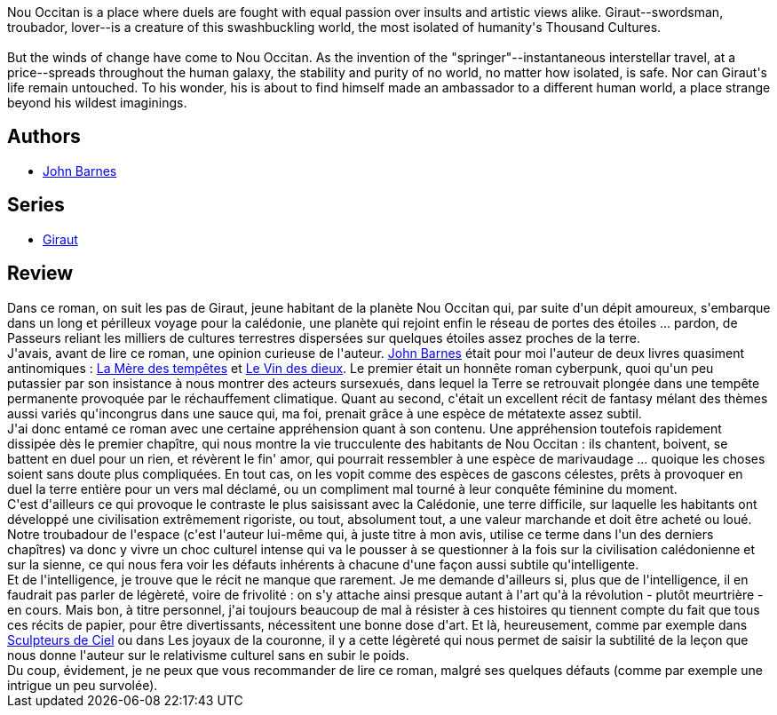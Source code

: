 :jbake-type: post
:jbake-status: published
:jbake-title: A Million Open Doors (Giraut #1)
:jbake-tags:  art, politique, rayon-imaginaire, religion, space-opera,_année_2011,_mois_oct.,_note_5,rayon-emprunt,read
:jbake-date: 2011-10-28
:jbake-depth: ../../
:jbake-uri: goodreads/books/9780812516333.adoc
:jbake-bigImage: https://s.gr-assets.com/assets/nophoto/book/111x148-bcc042a9c91a29c1d680899eff700a03.png
:jbake-smallImage: https://s.gr-assets.com/assets/nophoto/book/50x75-a91bf249278a81aabab721ef782c4a74.png
:jbake-source: https://www.goodreads.com/book/show/264499
:jbake-style: goodreads goodreads-book

++++
<div class="book-description">
Nou Occitan is a place where duels are fought with equal passion over insults and artistic views alike. Giraut--swordsman, troubador, lover--is a creature of this swashbuckling world, the most isolated of humanity's Thousand Cultures.<br /><br />But the winds of change have come to Nou Occitan. As the invention of the "springer"--instantaneous interstellar travel, at a price--spreads throughout the human galaxy, the stability and purity of no world, no matter how isolated, is safe. Nor can Giraut's life remain untouched. To his wonder, his is about to find himself made an ambassador to a different human world, a place strange beyond his wildest imaginings.<br />
</div>
++++


## Authors
* link:../authors/45596.html[John Barnes]

## Series
* link:../series/Giraut.html[Giraut]

## Review

++++
Dans ce roman, on suit les pas de Giraut, jeune habitant de la planète Nou Occitan qui, par suite d'un dépit amoureux, s'embarque dans un long et périlleux voyage pour la calédonie, une planète qui rejoint enfin le réseau de portes des étoiles ... pardon, de Passeurs reliant les milliers de cultures terrestres dispersées sur quelques étoiles assez proches de la terre.<br/>J'avais, avant de lire ce roman, une opinion curieuse de l'auteur. <a class="DirectAuthorReference destination_Author" href="../authors/45596.html">John Barnes</a> était pour moi l'auteur de deux livres quasiment antinomiques : <a class="DirectBookReference destination_Book" href="9782253072355.html">La Mère des tempêtes</a> et  <a class="DirectBookReference destination_Book" href="9782290312094.html">Le Vin des dieux</a>. Le premier était un honnête roman cyberpunk, quoi qu'un peu putassier par son insistance à nous montrer des acteurs sursexués, dans lequel la Terre se retrouvait plongée dans une tempête permanente provoquée par le réchauffement climatique. Quant au second, c'était un excellent récit de fantasy mélant des thèmes aussi variés qu'incongrus dans une sauce qui, ma foi, prenait grâce à une espèce de métatexte assez subtil.<br/>J'ai donc entamé ce roman avec une certaine appréhension quant à son contenu. Une appréhension toutefois rapidement dissipée dès le premier chapître, qui nous montre la vie trucculente des habitants de Nou Occitan : ils chantent, boivent, se battent en duel pour un rien, et révèrent le fin' amor, qui pourrait ressembler à une espèce de marivaudage ... quoique les choses soient sans doute plus compliquées. En tout cas, on les vopit comme des espèces de gascons célestes, prêts à provoquer en duel la terre entière pour un vers mal déclamé, ou un compliment mal tourné à leur conquête féminine du moment.<br/>C'est d'ailleurs ce qui provoque le contraste le plus saisissant avec la Calédonie, une terre difficile, sur laquelle les habitants ont développé une civilisation extrêmement rigoriste, ou tout, absolument tout, a une valeur marchande et doit être acheté ou loué. Notre troubadour de l'espace (c'est l'auteur lui-même qui, à juste titre à mon avis, utilise ce terme dans l'un des derniers chapîtres) va donc y vivre un choc culturel intense qui va le pousser à se questionner à la fois sur la civilisation calédonienne et sur la sienne, ce qui nous fera voir les défauts inhérents à chacune d'une façon aussi subtile qu'intelligente.<br/>Et de l'intelligence, je trouve que le récit ne manque que rarement. Je me demande d'ailleurs si, plus que de l'intelligence, il en faudrait pas parler de légèreté, voire de frivolité : on s'y attache ainsi presque autant à l'art qu'à la révolution - plutôt meurtrière - en cours. Mais bon, à titre personnel, j'ai toujours beaucoup de mal à résister à ces histoires qu tiennent compte du fait que tous ces récits de papier, pour être divertissants, nécessitent une bonne dose d'art. Et là, heureusement, comme par exemple dans <a class="DirectBookReference destination_Book" href="9782070344062.html">Sculpteurs de Ciel</a> ou dans Les joyaux de la couronne, il y a cette légèreté qui nous permet de saisir la subtilité de la leçon que nous donne l'auteur sur le relativisme culturel sans en subir le poids.<br/>Du coup, évidement, je ne peux que vous recommander de lire ce roman, malgré ses quelques défauts (comme par exemple une intrigue un peu survolée).
++++